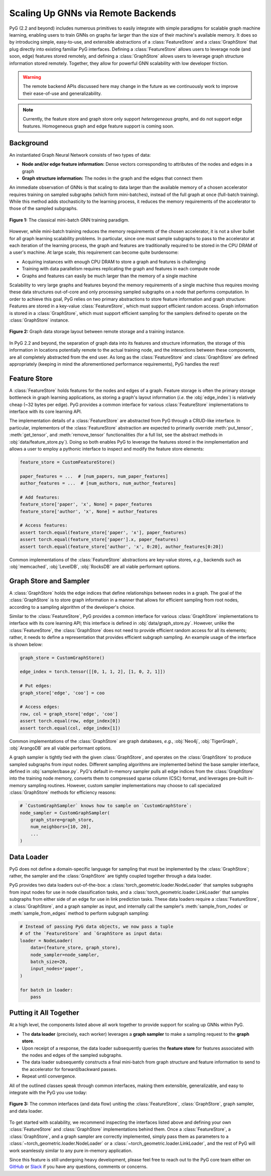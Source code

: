 Scaling Up GNNs via Remote Backends
===================================

PyG (2.2 and beyond) includes numerous primitives to easily integrate with simple paradigms for scalable graph machine learning, enabling users to train GNNs on graphs far larger than the size of their machine's available memory.
It does so by introducing simple, easy-to-use, and extensible abstractions of a :class:`FeatureStore` and a :class:`GraphStore` that plug directly into existing familiar PyG interfaces.
Defining a :class:`FeatureStore` allows users to leverage node (and soon, edge) features stored remotely, and defining a :class:`GraphStore` allows users to leverage graph structure information stored remotely.
Together, they allow for powerful GNN scalability with low developer friction.

.. warning::

    The remote backend APIs discussed here may change in the future as we continuously work to improve their ease-of-use and generalizability.

.. note::

    Currently, the feature store and graph store only support *heterogeneous graphs*, and do not support edge features. Homogeneous graph and edge feature support is coming soon.

Background
----------

An instantiated Graph Neural Network consists of two types of data:

- **Node and/or edge feature information:** Dense vectors corresponding to attributes of the nodes and edges in a graph
- **Graph structure information:** The nodes in the graph and the edges that connect them

An immediate observation of GNNs is that scaling to data larger than the available memory of a chosen accelerator requires training on sampled subgraphs (which form mini-batches), instead of the full graph at once (full-batch training).
While this method adds stochasticity to the learning process, it reduces the memory requirements of the accelerator to those of the sampled subgraphs.

.. figure:: ../_figures/remote_1.png
  :align: center
  :width: 100%

  **Figure 1:** The classical mini-batch GNN training paradigm.

However, while mini-batch training reduces the memory requirements of the chosen accelerator, it is not a silver bullet for all graph learning scalability problems.
In particular, since one must sample subgraphs to pass to the accelerator at each iteration of the learning process, the graph and features are traditionally required to be stored in the CPU DRAM of a user's machine.
At large scale, this requirement can become quite burdensome:

- Acquiring instances with enough CPU DRAM to store a graph and features is challenging
- Training with data parallelism requires replicating the graph and features in each compute node
- Graphs and features can easily be much larger than the memory of a single machine

Scalability to very large graphs and features beyond the memory requirements of a single machine thus requires moving these data structures out-of-core and only processing sampled subgraphs on a node that performs computation.
In order to achieve this goal, PyG relies on two primary abstractions to store feature information and graph structure:
Features are stored in a key-value :class:`FeatureStore`, which must support efficient random access.
Graph information is stored in a :class:`GraphStore`, which must support efficient sampling for the samplers defined to operate on the :class:`GraphStore` instance.

.. figure:: ../_figures/remote_2.png
  :align: center
  :width: 100%

  **Figure 2:** Graph data storage layout between remote storage and a training instance.

In PyG 2.2 and beyond, the separation of graph data into its features and structure information, the storage of this information in locations potentially remote to the actual training node, and the interactions between these components, are all completely abstracted from the end user.
As long as the :class:`FeatureStore` and :class:`GraphStore` are defined appropriately (keeping in mind the aforementioned performance requirements), PyG handles the rest!

Feature Store
-------------

A :class:`FeatureStore` holds features for the nodes and edges of a graph.
Feature storage is often the primary storage bottleneck in graph learning applications, as storing a graph's layout information (*i.e.* the :obj:`edge_index`) is relatively cheap (~32 bytes per edge).
PyG provides a common interface for various :class:`FeatureStore` implementations to interface with its core learning API.

The implementation details of a :class:`FeatureStore` are abstracted from PyG through a CRUD-like interface.
In particular, implementors of the :class:`FeatureStore` abstraction are expected to primarily override :meth:`put_tensor`, :meth:`get_tensor`, and :meth:`remove_tensor` functionalities (for a full list, see the abstract methods in :obj:`data/feature_store.py`).
Doing so both enables PyG to leverage the features stored in the inmplementation and allows a user to employ a pythonic interface to inspect and modify the feature store elements:

.. code-block:: python

    feature_store = CustomFeatureStore()

    paper_features = ...  # [num_papers, num_paper_features]
    author_features = ...  # [num_authors, num_author_features]

    # Add features:
    feature_store['paper', 'x', None] = paper_features
    feature_store['author', 'x', None] = author_features

    # Access features:
    assert torch.equal(feature_store['paper', 'x'], paper_features)
    assert torch.equal(feature_store['paper'].x, paper_features)
    assert torch.equal(feature_store['author', 'x', 0:20], author_features[0:20])

Common implementations of the :class:`FeatureStore` abstractions are key-value stores, *e.g.*, backends such as :obj:`memcached`, :obj:`LevelDB`, :obj:`RocksDB` are all viable performant options.

Graph Store and Sampler
-----------------------

A :class:`GraphStore` holds the edge indices that define relationships between nodes in a graph.
The goal of the :class:`GraphStore` is to store graph information in a manner that allows for efficient sampling from root nodes, according to a sampling algorithm of the developer's choice.

Similar to the :class:`FeatureStore`, PyG provides a common interface for various :class:`GraphStore` implementations to interface with its core learning API; this interface is defined in :obj:`data/graph_store.py`.
However, unlike the :class:`FeatureStore`, the :class:`GraphStore` does not need to provide efficient random access for all its elements; rather, it needs to define a representation that provides efficient subgraph sampling.
An example usage of the interface is shown below:

.. code-block:: python

    graph_store = CustomGraphStore()

    edge_index = torch.tensor([[0, 1, 1, 2], [1, 0, 2, 1]])

    # Put edges:
    graph_store['edge', 'coo'] = coo

    # Access edges:
    row, col = graph_store['edge', 'coo']
    assert torch.equal(row, edge_index[0])
    assert torch.equal(col, edge_index[1])

Common implementations of the :class:`GraphStore` are graph databases, *e.g.*, :obj:`Neo4j`, :obj:`TigerGraph`, :obj:`ArangoDB` are all viable performant options.

A graph sampler is tightly tied with the given :class:`GraphStore`, and operates on the :class:`GraphStore` to produce sampled subgraphs from input nodes.
Different sampling algorithms are implemented behind the base sampler interface, defined in :obj:`sampler/base.py`.
PyG's default in-memory sampler pulls all edge indices from the :class:`GraphStore` into the training node memory, converts them to compressed sparse column (CSC) format, and leverages pre-built in-memory sampling routines.
However, custom sampler implementations may choose to call specialized :class:`GraphStore` methods for efficiency reasons:

.. code-block:: python

    # `CustomGraphSampler` knows how to sample on `CustomGraphStore`:
    node_sampler = CustomGraphSampler(
        graph_store=graph_store,
        num_neighbors=[10, 20],
        ...
    )

Data Loader
-----------

PyG does not define a domain-specific language for sampling that must be implemented by the :class:`GraphStore`; rather, the sampler and the :class:`GraphStore` are tightly coupled together through a data loader.

PyG provides two data loaders out-of-the-box: a :class:`torch_geometric.loader.NodeLoader` that samples subgraphs from input nodes for use in node classification tasks, and a :class:`torch_geometric.loader.LinkLoader` that samples subgraphs from either side of an edge for use in link prediction tasks.
These data loaders require a :class:`FeatureStore`, a :class:`GraphStore`, and a graph sampler as input, and internally call the sampler's :meth:`sample_from_nodes` or :meth:`sample_from_edges` method to perform subgraph sampling:

.. code-block:: python

    # Instead of passing PyG data objects, we now pass a tuple
    # of the `FeatureStore` and `GraphStore as input data:
    loader = NodeLoader(
        data=(feature_store, graph_store),
        node_sampler=node_sampler,
        batch_size=20,
        input_nodes='paper',
    )

    for batch in loader:
        pass

Putting it All Together
-----------------------

At a high level, the components listed above all work together to provide support for scaling up GNNs within PyG.

- The **data loader** (precisely, each worker) leverages a **graph sampler** to make a sampling request to the **graph store**.
- Upon receipt of a response, the data loader subsequently queries the **feature store** for features associated with the nodes and edges of the sampled subgraphs.
- The data loader subsequently constructs a final mini-batch from graph structure and feature information to send to the accelerator for forward/backward passes.
- Repeat until convergence.

All of the outlined classes speak through common interfaces, making them extensible, generalizable, and easy to integrate with the PyG you use today:

.. figure:: ../_figures/remote_3.png
  :align: center
  :width: 80%

  **Figure 3:** The common interfaces (and data flow) uniting the :class:`FeatureStore`, :class:`GraphStore`, graph sampler, and data loader.

To get started with scalability, we recommend inspecting the interfaces listed above and defining your own :class:`FeatureStore` and :class:`GraphStore` implementations behind them.
Once a :class:`FeatureStore`, a :class:`GraphStore`, and a graph sampler are correctly implemented, simply pass them as parameters to a :class:`~torch_geometric.loader.NodeLoader` or a :class:`~torch_geometric.loader.LinkLoader`, and the rest of PyG will work seamlessly similar to any pure in-memory application.

Since this feature is still undergoing heavy development, please feel free to reach out to the PyG core team either on `GitHub <https://github.com/pyg-team/pytorch_geometric/discussions>`_ or `Slack <https://data.pyg.org/slack.html>`_ if you have any questions, comments or concerns.
